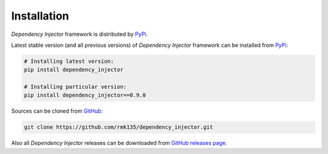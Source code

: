 Installation
============

*Dependency Injector* framework is distributed by PyPi_.

Latest stable version (and all previous versions) of *Dependency Injector* 
framework can be installed from PyPi_:

.. code-block:: bash

    # Installing latest version:
    pip install dependency_injector

    # Installing particular version:
    pip install dependency_injector==0.9.0
    
Sources can be cloned from GitHub_:

.. code-block:: bash

    git clone https://github.com/rmk135/dependency_injector.git

Also all *Dependency Injector* releases can be downloaded from 
`GitHub releases page`_.

.. _PyPi: https://pypi.python.org/pypi/dependency_injector
.. _GitHub: https://github.com/rmk135/dependency_injector
.. _GitHub releases page: https://github.com/rmk135/dependency_injector/releases
